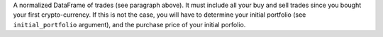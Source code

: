 A normalized DataFrame of trades (see paragraph above). It must include all your buy and 
sell trades since you bought your first crypto-currency. If this 
is not the case, you will have to determine your initial portfolio 
(see ``initial_portfolio`` argument), and the purchase price of your
initial porfolio.
